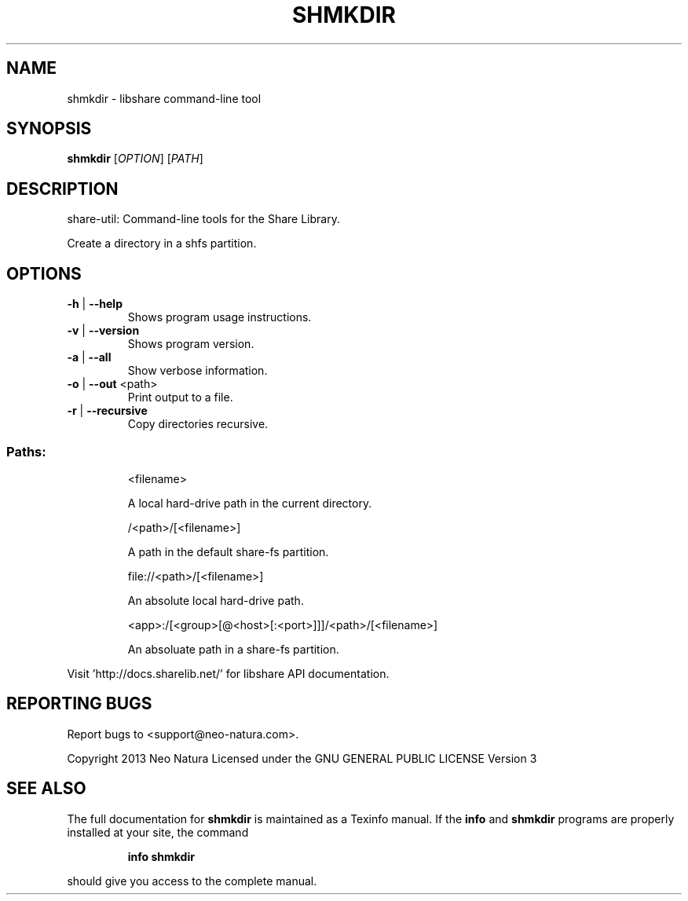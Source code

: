 .\" DO NOT MODIFY THIS FILE!  It was generated by help2man 1.36.
.TH SHMKDIR "1" "January 2015" "shmkdir version 2.18" "User Commands"
.SH NAME
shmkdir \- libshare command-line tool
.SH SYNOPSIS
.B shmkdir
[\fIOPTION\fR] [\fIPATH\fR]
.SH DESCRIPTION
share\-util: Command\-line tools for the Share Library.
.PP
Create a directory in a shfs partition.
.SH OPTIONS
.TP
\fB\-h\fR | \fB\-\-help\fR
Shows program usage instructions.
.TP
\fB\-v\fR | \fB\-\-version\fR
Shows program version.
.TP
\fB\-a\fR | \fB\-\-all\fR
Show verbose information.
.TP
\fB\-o\fR | \fB\-\-out\fR <path>
Print output to a file.
.TP
\fB\-r\fR | \fB\-\-recursive\fR
Copy directories recursive.
.SS "Paths:"
.IP
<filename>
.IP
A local hard\-drive path in the current directory.
.IP
/<path>/[<filename>]
.IP
A path in the default share\-fs partition.
.IP
file://<path>/[<filename>]
.IP
An absolute local hard\-drive path.
.IP
<app>:/[<group>[@<host>[:<port>]]]/<path>/[<filename>]
.IP
An absoluate path in a share\-fs partition.
.PP
Visit 'http://docs.sharelib.net/' for libshare API documentation.
.SH "REPORTING BUGS"
Report bugs to <support@neo\-natura.com>.
.PP
Copyright 2013 Neo Natura
Licensed under the GNU GENERAL PUBLIC LICENSE Version 3
.SH "SEE ALSO"
The full documentation for
.B shmkdir
is maintained as a Texinfo manual.  If the
.B info
and
.B shmkdir
programs are properly installed at your site, the command
.IP
.B info shmkdir
.PP
should give you access to the complete manual.
